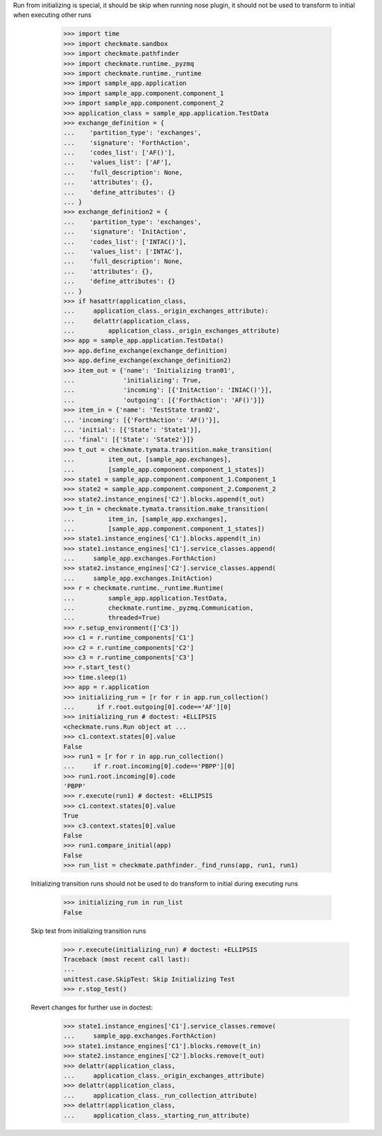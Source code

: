 Run from initializing is special, it should be skip when running nose
plugin, it should not be used to transform to initial when executing
other runs
        >>> import time
        >>> import checkmate.sandbox
        >>> import checkmate.pathfinder
        >>> import checkmate.runtime._pyzmq
        >>> import checkmate.runtime._runtime
        >>> import sample_app.application
        >>> import sample_app.component.component_1
        >>> import sample_app.component.component_2
        >>> application_class = sample_app.application.TestData
        >>> exchange_definition = {
        ...    'partition_type': 'exchanges',
        ...    'signature': 'ForthAction',
        ...    'codes_list': ['AF()'],
        ...    'values_list': ['AF'],
        ...    'full_description': None,
        ...    'attributes': {},
        ...    'define_attributes': {}
        ... }
        >>> exchange_definition2 = {
        ...    'partition_type': 'exchanges',
        ...    'signature': 'InitAction',
        ...    'codes_list': ['INTAC()'],
        ...    'values_list': ['INTAC'],
        ...    'full_description': None,
        ...    'attributes': {},
        ...    'define_attributes': {}
        ... }
        >>> if hasattr(application_class,
        ...     application_class._origin_exchanges_attribute):
        ...     delattr(application_class,
        ...         application_class._origin_exchanges_attribute)
        >>> app = sample_app.application.TestData()
        >>> app.define_exchange(exchange_definition)
        >>> app.define_exchange(exchange_definition2)
        >>> item_out = {'name': 'Initializing tran01',
        ...             'initializing': True,
        ...             'incoming': [{'InitAction': 'INIAC()'}],
        ...             'outgoing': [{'ForthAction': 'AF()'}]}
        >>> item_in = {'name': 'TestState tran02',
        ... 'incoming': [{'ForthAction': 'AF()'}],
        ... 'initial': [{'State': 'State1'}],
        ... 'final': [{'State': 'State2'}]}
        >>> t_out = checkmate.tymata.transition.make_transition(
        ...         item_out, [sample_app.exchanges],
        ...         [sample_app.component.component_1_states])
        >>> state1 = sample_app.component.component_1.Component_1
        >>> state2 = sample_app.component.component_2.Component_2
        >>> state2.instance_engines['C2'].blocks.append(t_out)
        >>> t_in = checkmate.tymata.transition.make_transition(
        ...         item_in, [sample_app.exchanges],
        ...         [sample_app.component.component_1_states])
        >>> state1.instance_engines['C1'].blocks.append(t_in)
        >>> state1.instance_engines['C1'].service_classes.append(
        ...     sample_app.exchanges.ForthAction)
        >>> state2.instance_engines['C2'].service_classes.append(
        ...     sample_app.exchanges.InitAction)
        >>> r = checkmate.runtime._runtime.Runtime(
        ...         sample_app.application.TestData,
        ...         checkmate.runtime._pyzmq.Communication,
        ...         threaded=True)
        >>> r.setup_environment(['C3'])
        >>> c1 = r.runtime_components['C1']
        >>> c2 = r.runtime_components['C2']
        >>> c3 = r.runtime_components['C3']
        >>> r.start_test()
        >>> time.sleep(1)
        >>> app = r.application
        >>> initializing_run = [r for r in app.run_collection()
        ...      if r.root.outgoing[0].code=='AF'][0]
        >>> initializing_run # doctest: +ELLIPSIS
        <checkmate.runs.Run object at ...
        >>> c1.context.states[0].value
        False
        >>> run1 = [r for r in app.run_collection()
        ...     if r.root.incoming[0].code=='PBPP'][0]
        >>> run1.root.incoming[0].code
        'PBPP'
        >>> r.execute(run1) # doctest: +ELLIPSIS
        >>> c1.context.states[0].value
        True
        >>> c3.context.states[0].value
        False
        >>> run1.compare_initial(app)
        False
        >>> run_list = checkmate.pathfinder._find_runs(app, run1, run1)

    Initializing transition runs should not be used to do transform to
    initial during executing runs
        >>> initializing_run in run_list
        False
   
    Skip test from initializing transition runs 
        >>> r.execute(initializing_run) # doctest: +ELLIPSIS
        Traceback (most recent call last):
        ...
        unittest.case.SkipTest: Skip Initializing Test
        >>> r.stop_test()

    Revert changes for further use in doctest:
        >>> state1.instance_engines['C1'].service_classes.remove(
        ...     sample_app.exchanges.ForthAction)
        >>> state1.instance_engines['C1'].blocks.remove(t_in)
        >>> state2.instance_engines['C2'].blocks.remove(t_out)
        >>> delattr(application_class,
        ...     application_class._origin_exchanges_attribute)
        >>> delattr(application_class,
        ...     application_class._run_collection_attribute)
        >>> delattr(application_class,
        ...     application_class._starting_run_attribute)

